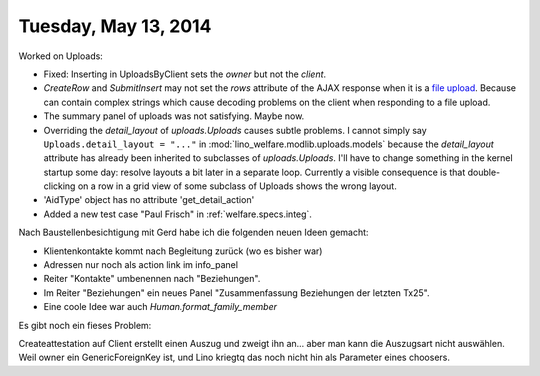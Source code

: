 =====================
Tuesday, May 13, 2014
=====================

Worked on Uploads:

- Fixed: Inserting in UploadsByClient sets the `owner` but not the `client`.
- `CreateRow` and `SubmitInsert` may not set the `rows` attribute of
  the AJAX response when it is a `file upload
  <https://docs.djangoproject.com/en/5.0/topics/http/file-uploads/>`_. Because
  can contain complex strings which cause decoding problems on the
  client when responding to a file upload.

- The summary panel of uploads was not satisfying. Maybe now.

- Overriding the `detail_layout` of `uploads.Uploads` causes subtle
  problems. I cannot simply say ``Uploads.detail_layout = "..."`` in
  :mod:`lino_welfare.modlib.uploads.models` because the
  `detail_layout` attribute has already been inherited to subclasses
  of `uploads.Uploads`.  I'll have to change something in the kernel
  startup some day: resolve layouts a bit later in a separate loop.
  Currently a visible consequence is that double-clicking on a row in
  a grid view of some subclass of Uploads shows the wrong layout.

- 'AidType' object has no attribute 'get_detail_action'

- Added a new test case "Paul Frisch" in :ref:`welfare.specs.integ`.


Nach Baustellenbesichtigung mit Gerd habe ich die folgenden neuen
Ideen gemacht:

- Klientenkontakte kommt nach Begleitung zurück (wo es bisher war)
- Adressen nur noch als action link im info_panel
- Reiter "Kontakte" umbenennen nach "Beziehungen". 
- Im Reiter "Beziehungen" ein neues Panel "Zusammenfassung Beziehungen
  der letzten Tx25".
- Eine coole Idee war auch `Human.format_family_member`
 
Es gibt noch ein fieses Problem:

Createattestation auf Client erstellt einen Auszug und zweigt ihn
an... aber man kann die Auszugsart nicht auswählen. Weil owner ein
GenericForeignKey ist, und Lino kriegtq das noch nicht hin als
Parameter eines choosers.


